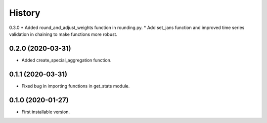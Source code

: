 .. :changelog:

History
-------
0.3.0
* Added round_and_adjust_weights function in rounding.py.
* Add set_jans function and improved time series validation in chaining to make functions more robust.


0.2.0 (2020-03-31)
++++++++++++++++++

* Added create_special_aggregation function.

0.1.1 (2020-03-31)
++++++++++++++++++

* Fixed bug in importing functions in get_stats module.

0.1.0 (2020-01-27)
++++++++++++++++++

* First installable version.


